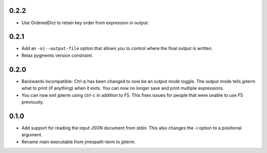0.2.2
=====

* Use OrderedDict to retain key order from expression
  in output.

0.2.1
=====

* Add an ``-o|--output-file`` option that allows you to
  control where the final output is written.
* Relax pygments version constraint.

0.2.0
=====

* Backwards incompatible: Ctrl-p has been changed to now
  be an output mode toggle.  The output mode tells jpterm
  what to print (if anything) when it exits.  You can now
  no longer save and print multiple expressions.
* You can now exit jpterm using ctrl-c in addition to
  F5.  This fixes issues for people that were unable to
  use F5 previously.

0.1.0
=====

* Add support for reading the input JSON document from stdin.
  This also changes the -i option to a positional argument.
* Rename main executable from jmespath-term to jpterm.
